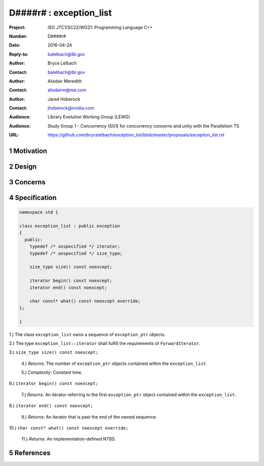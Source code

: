 ===================================================================
D####r# : exception_list 
===================================================================

:Project: ISO JTC1/SC22/WG21: Programming Language C++
:Number: D####r#
:Date: 2016-04-24
:Reply-to: balelbach@lbl.gov
:Author: Bryce Lelbach 
:Contact: balelbach@lbl.gov
:Author: Alisdair Meredith
:Contact: alisdairm@me.com 
:Author: Jared Hoberock 
:Contact: jhoberock@nvidia.com 
:Audience: Library Evolution Working Group (LEWG)
:Audience: Study Group 1 - Concurrency (SG1) for concurrency concerns and unity with the Parallelism TS 
:URL: https://github.com/brycelelbach/exception_list/blob/master/proposals/exception_list.rst

.. sectnum::

******************************************************************
Motivation
******************************************************************

******************************************************************
Design
******************************************************************

******************************************************************
Concerns
******************************************************************

******************************************************************
Specification
******************************************************************

.. code-block:: c++

  namespace std {

  class exception_list : public exception
  {
    public:
      typedef /* unspecified */ iterator;
      typedef /* unspecified */ size_type;

      size_type size() const noexcept;

      iterator begin() const noexcept;
      iterator end() const noexcept;

      char const* what() const noexcept override;
  };

  }

..

1.) The class ``exception_list`` owns a sequence of ``exception_ptr`` objects.

2.) The type ``exception_list::iterator`` shall fulfill the requirements of
``ForwardIterator``.

3.) ``size_type size() const noexcept;``

  4.) *Returns*: The number of ``exception_ptr`` objects contained within the
  ``exception_list``.

  5.) *Complexity*: Constant time.

6.) ``iterator begin() const noexcept;``

  7.) *Returns*: An iterator referring to the first ``exception_ptr`` object
  contained within the ``exception_list``.

8.) ``iterator end() const noexcept;``

  9.) *Returns*: An iterator that is past the end of the owned sequence.

10.) ``char const* what() const noexcept override;``

  11.) *Returns*: An implementation-defined NTBS.

******************************************************************
References
******************************************************************

